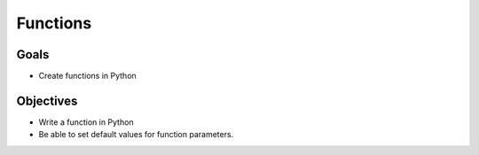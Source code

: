 
Functions
=========

Goals
-----

- Create functions in Python

Objectives
----------

- Write a function in Python
- Be able to set default values for function parameters.
